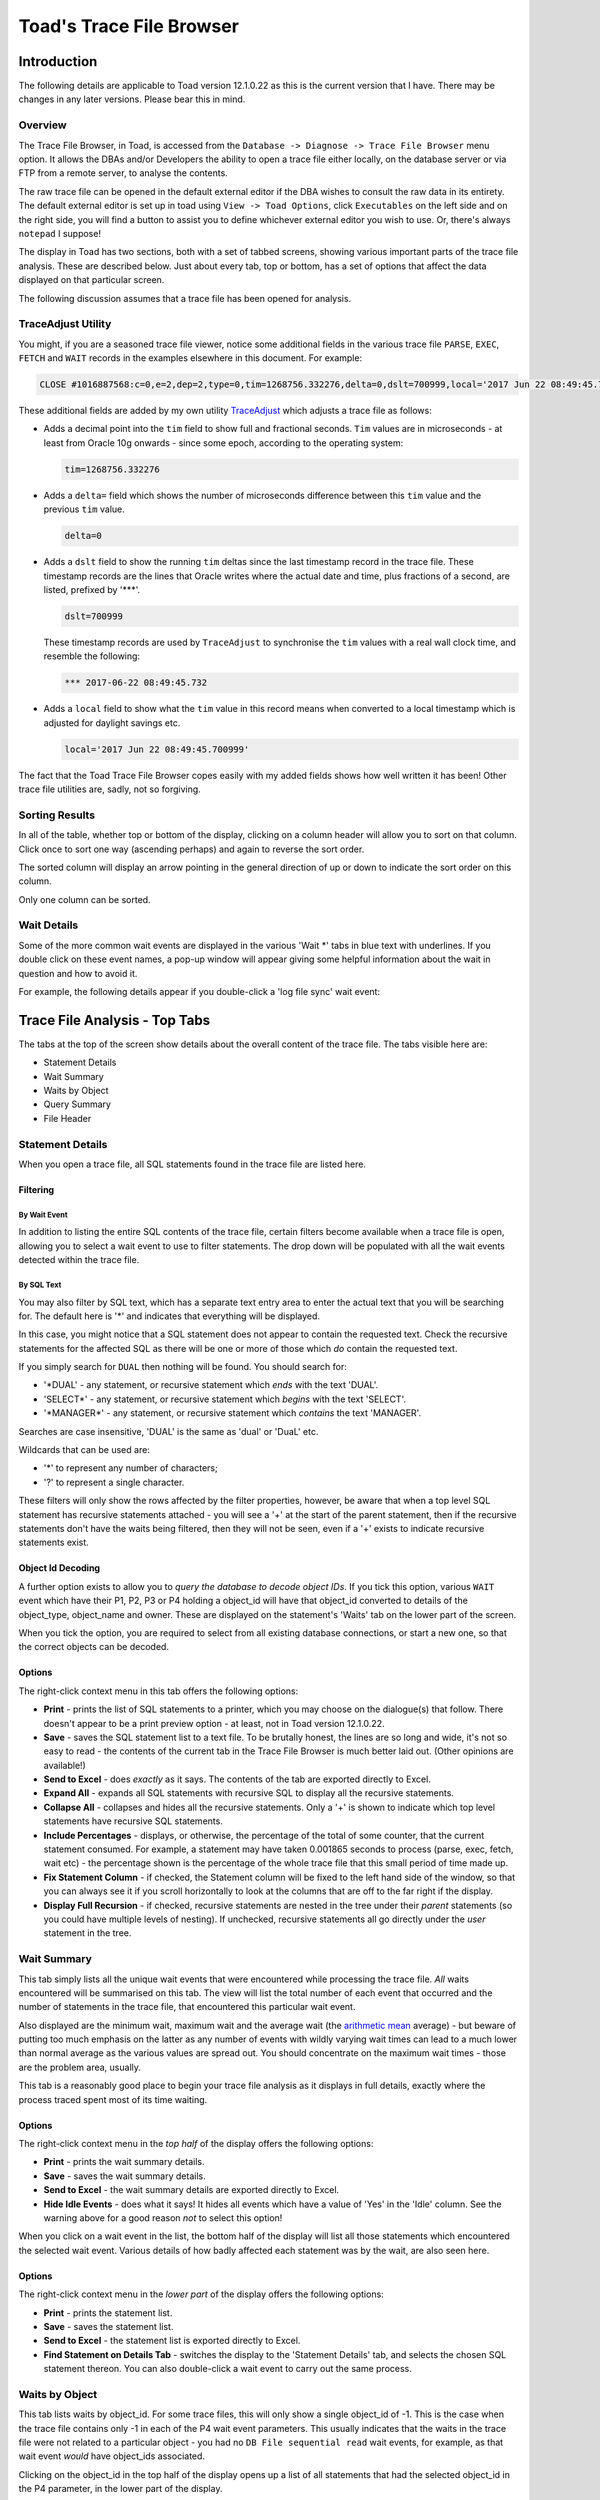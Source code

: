 =========================
Toad's Trace File Browser
=========================

************
Introduction
************

The following details are applicable to Toad version 12.1.0.22 as this is the current version that I have. There may be changes in any later versions. Please bear this in mind.

Overview
========

The Trace File Browser, in Toad, is accessed from the ``Database -> Diagnose -> Trace File Browser`` menu option. It allows the DBAs and/or Developers the ability to open a trace file either locally, on the database server or via FTP from a remote server, to analyse the contents.

The raw trace file can be opened in the default external editor if the DBA wishes to consult the raw data in its entirety. The default external editor is set up in toad using ``View -> Toad Options``, click ``Executables`` on the left side and on the right side, you will find a button to assist you to define whichever external editor you wish to use. Or, there's always ``notepad`` I suppose!

The display in Toad has two sections, both with a set of tabbed screens, showing various important parts of the trace file analysis. These are described below. Just about every tab, top or bottom, has a set of options that affect the data displayed on that particular screen.

The following discussion assumes that a trace file has been opened for analysis.

TraceAdjust Utility
===================

You might, if you are a seasoned trace file viewer, notice some additional fields in the various trace file ``PARSE``, ``EXEC``, ``FETCH`` and ``WAIT`` records in the examples elsewhere in this document. For example:

..  code-block:: none

    CLOSE #1016887568:c=0,e=2,dep=2,type=0,tim=1268756.332276,delta=0,dslt=700999,local='2017 Jun 22 08:49:45.700999'
    
These additional fields are added by my own utility `TraceAdjust <https://github.com/NormanDunbar/TraceAdjust>`_ which adjusts a trace file as follows:

-   Adds a decimal point into the ``tim`` field to show full and fractional seconds. ``Tim`` values are in microseconds - at least from Oracle 10g onwards - since some epoch, according to the operating system:

    ..  code-block:: none
    
        tim=1268756.332276
        
-   Adds a ``delta=`` field which shows the number of microseconds difference between this ``tim`` value and the previous ``tim`` value.

    ..  code-block:: none
    
        delta=0
        
-   Adds a ``dslt`` field to show the running ``tim`` deltas since the last timestamp record in the trace file. These timestamp records are the lines that Oracle writes where the actual date and time, plus fractions of a second, are listed, prefixed by '***'. 


    ..  code-block:: none
    
        dslt=700999

    These timestamp records are used by ``TraceAdjust`` to synchronise the ``tim`` values with a real wall clock time, and resemble the following:
    
    ..  code-block:: none
    
        *** 2017-06-22 08:49:45.732
        
-   Adds a ``local`` field to show what the ``tim`` value in this record means when converted to a local timestamp which is adjusted for daylight savings etc.

    ..  code-block:: none
    
        local='2017 Jun 22 08:49:45.700999'
        
The fact that the Toad Trace File Browser copes easily with my added fields shows how well written it has been! Other trace file utilities are, sadly, not so forgiving.

Sorting Results
===============

In all of the table, whether top or bottom of the display, clicking on a column header will allow you to sort on that column. Click once to sort one way (ascending perhaps) and again to reverse the sort order.

The sorted column will display an arrow pointing in the general direction of up or down to indicate the sort order on this column.

Only one column can be sorted.

Wait Details
============

Some of the more common wait events are displayed in the various 'Wait \*' tabs in blue text with underlines. If you double click on these event names, a pop-up window will appear giving some helpful information about the wait in question and how to avoid it.

For example, the following details appear if you double-click a 'log file sync' wait event:

..  image:: images/LogFileSync.png
    :alt: Hints and tips for log file sync (Commit) wait events.
    :align: center
  

******************************
Trace File Analysis - Top Tabs
******************************

The tabs at the top of the screen show details about the overall content of the trace file. The tabs visible here are:

-   Statement Details
-   Wait Summary
-   Waits by Object
-   Query Summary
-   File Header

Statement Details
=================
When you open a trace file, all SQL statements found in the trace file are listed here. 

Filtering
---------

By Wait Event
~~~~~~~~~~~~~

In addition to listing the entire SQL contents of the trace file, certain filters become available when a trace file is open, allowing you to select a wait event to use to filter statements. The drop down will be populated with all the wait events detected within the trace file.

By SQL Text
~~~~~~~~~~~

You may also filter by SQL text, which has a separate text entry area to enter the actual text that you will be searching for. The default here is '\*' and indicates that everything will be displayed.

In this case, you might notice that a SQL statement does not appear to contain the requested text. Check the recursive statements for the affected SQL as there will be one or more of those which *do* contain the requested text.

If you simply search for ``DUAL`` then nothing will be found. You should search for:

-   '\*DUAL' - any statement, or recursive statement which *ends* with the text 'DUAL'.
-   'SELECT\*' - any statement, or recursive statement which *begins* with the text 'SELECT'.
-   '\*MANAGER\*' - any statement, or recursive statement which *contains* the text 'MANAGER'.

Searches are case insensitive, 'DUAL' is the same as 'dual' or 'DuaL' etc.

Wildcards that can be used are:

-   '\*' to represent any number of characters;
-   '?' to represent a single character.


These filters will only show the rows affected by the filter properties, however, be aware that when a top level SQL statement has recursive statements attached - you will see a '+' at the start of the parent statement, then if the recursive statements don't have the waits being filtered, then they will not be seen, even if a '+' exists to indicate recursive statements exist.

Object Id Decoding
------------------

A further option exists to allow you to *query the database to decode object IDs*. If you tick this option, various ``WAIT`` event which have their P1, P2, P3 or P4 holding a object_id will have that object_id converted to details of the object_type, object_name and owner. These are displayed on the statement's 'Waits' tab on the lower part of the screen.

When you tick the option, you are required to select from all existing database connections, or start a new one, so that the correct objects can be decoded.

Options
-------

The right-click context menu in this tab offers the following options:

-   **Print** - prints the list of SQL statements to a printer, which you may choose on the dialogue(s) that follow. There doesn't appear to be a print preview option - at least, not in Toad version 12.1.0.22.
-   **Save** - saves the SQL statement list to a text file. To be brutally honest, the lines are so long and wide, it's not so easy to read - the contents of the current tab in the Trace File Browser is much better laid out. (Other opinions are available!)
-   **Send to Excel** - does *exactly* as it says. The contents of the tab are exported directly to Excel.
-   **Expand All** - expands all SQL statements with recursive SQL to display all the recursive statements.
-   **Collapse All** - collapses and hides all the recursive statements. Only a '+' is shown to indicate which top level statements have recursive SQL statements.
-   **Include Percentages** - displays, or otherwise, the percentage of the total of some counter, that the current statement consumed. For example, a statement may have taken 0.001865 seconds to process (parse, exec, fetch, wait etc) - the percentage shown is the percentage of the whole trace file that this small period of time made up. 
-   **Fix Statement Column** - if checked, the Statement column will be fixed to the left hand side of the window, so that you can always see it if you scroll horizontally to look at the columns that are off to the far right if the display.
-   **Display Full Recursion** - if checked, recursive statements are nested in the tree under their *parent* statements (so you could have multiple levels of nesting).   If unchecked, recursive statements all go directly under the *user* statement in the tree.  

Wait Summary
============

This tab simply lists all the unique wait events that were encountered while processing the trace file. *All* waits encountered will be summarised on this tab. The view will list the total number of each event that occurred and the number of statements in the trace file, that encountered this particular wait event.

Also displayed are the minimum wait, maximum wait and the average wait (the `arithmetic mean <https://en.wikipedia.org/wiki/Mean>`_ average) - but beware of putting too much emphasis on the latter as any number of events with wildly varying wait times can lead to a much lower than normal average as the various values are spread out. You should concentrate on the maximum wait times - those are the problem area, usually.

This tab is a reasonably good place to begin your trace file analysis as it displays in full details, exactly where the process traced spent most of its time waiting.

Options
-------

The right-click context menu in the *top half* of the display offers the following options:

-   **Print** - prints the wait summary details.
-   **Save** - saves the wait summary details.
-   **Send to Excel** - the wait summary details are exported directly to Excel.
-   **Hide Idle Events** - does what it says! It hides all events which have a value of 'Yes' in the 'Idle' column. See the warning above for a good reason *not* to select this option!


When you click on a wait event in the list, the bottom half of the display will list all those statements which encountered the selected wait event. Various details of how badly affected each statement was by the wait, are also seen here.

Options
-------

The right-click context menu in the *lower part* of the display offers the following options:

-   **Print** - prints the statement list.
-   **Save** - saves the statement list.
-   **Send to Excel** - the statement list is exported directly to Excel.
-   **Find Statement on Details Tab** - switches the display to the 'Statement Details' tab, and selects the chosen SQL statement thereon. You can also double-click a wait event to carry out the same process.

Waits by Object
===============

This tab lists waits by object_id. For some trace files, this will only show a single object_id of -1. This is the case when the trace file contains only -1 in each of the P4 wait event parameters. This usually indicates that the waits in the trace file were not related to a particular object - you had no ``DB File sequential read`` wait events, for example, as that wait event *would* have object_ids associated.

Clicking on the object_id in the top half of the display opens up a list of all statements that had the selected object_id in the P4 parameter, in the lower part of the display.

In the lower part, double-click a statement to open in in the 'Statement Details' tab. I suspect this is a missing menu option, as we can see an option to do exactly this in the 'Wait Summary' tab's context menu.

If you have selected a session to 'Query database to decode object IDs' on the 'Statement Details' tab, then the first column here will show the object details as opposed to an object_id.

    **Bug?**: Sorting by object_id, when decoding is not in effect, sorts by the *textual* representation of the object_ids, as opposed to by their *numeric* values. So, 4, 40, 400 etc would appear together.
    
    **Bug Fix**: Resolved in Toad Beta. Will be in the next Toad GA release. (Current date is 23 June 2017).
    

Options
-------

The right-click context menu in this tab, upper and lower halves, offers the following options:

-   **Print** - prints the contents.
-   **Save** - saves the contents.
-   **Send to Excel** - the contents are exported directly to Excel.

Query Summary
=============

The 'Query Summary' tab is possibly incorrectly named. Perhaps it should be 'Trace File Summary' as that is actually what it shows!

There are three main parts to this tab.

-   Trace File Summary
-   Summary Graph
-   Statements List

Trace File Summary
------------------

There is a wealth of detail in this part of the tab. It displays such items as:

-   Total number of statements in the trace file;
-   How many were user level (non-recursive) statements;
-   Hard parse count (try to keep this as low as possible!)
-   ``COMMIT`` and ``ROLLBACK`` counts;
-   First and last timestamps in the file. See below though.
-   Etc.

    **Bug?** I have noticed a few trace files do not get their last timestamp listed, even though it does exist in the file. Toad simply states *<no timestamps in file>* for these traces. Hmm.
    
    **Bug Fix**: Fixed in Toad version 12.11.

This section of the display has a lot of helpful and useful information. 

Options
~~~~~~~

This section of the display does not have a right-click context menu.

Summary Graph
-------------

Pretty pictures! 

Beneath the graph, there is a drop down list of options that control which of the pretty pictures you will see. The left axis shows the number of queries while the bottom axis shows the time/count ranges for each of the options available.

Above each bar of the graph is a small box showing the total number of statements included in this bar's value. This is hugely useful as the 3D effect of the bars and `axes <http://mathworld.wolfram.com/Axis.html>`_ (plural of axis!) can be difficult to work out the exact value.

The graph options, in the drop down, are:

-   **Exec Time** - each bar of the graph shows the number of statements which took certain times to carry out the ``EXEC`` phase of processing the entire statement. You can easily find the most affected statements on this graph and investigate further, if necessary.
-   **Fetch Time** - each bar of the graph shows the number of statements which took certain times to carry out the ``FETCH`` phase of processing the entire statement. You can easily find the most affected statements on this graph and investigate further, if necessary.
-   **Parse Time** - each bar of the graph shows the number of statements which took certain times to carry out the ``PARSE`` phase of processing the entire statement. You can easily find the most affected statements on this graph and investigate further, if necessary.
-   **Wait Time** - each bar of the graph shows the number of statements which took certain times to carry out the ``WAIT`` phase of processing the entire statement. You can easily find the most affected statements on this graph and investigate further, if necessary.
-   **Exec Time + Parse Time + Fetch Time + Wait Time** - The sum of all three above. This graph gives you the total *response time* for the various statements, and response times are really what we as DBAs should be concentrating on, as it is the response time that the users see and suffer from!
-   **Consistent Reads** - each bar of the graph displays the total number of statements which carried out a range of consistent reads in order to process the statement. (See below!)
-   **Current Reads** - each bar of the graph displays the total number of statements which carried out a range of current reads in order to process the statement. (See below!)
-   **Physical Reads** - each bar of the graph displays the total number of statements which carried out a range of physical reads in order to process the statement. (See below!)
-   **Execution Count** - each bar of the graph shows the number of statements which were executed a number of time according to the counts specified on the lower axis of the graph.

    Sadly, I suspect *most* trace files in many companies, will shows that everything was executed once only. Sigh!

In case you are wondering about the three 'Reads' options above, here you are:

Consistent Reads
    A normal reading of a block from the buffer cache. A check will be made if the data needs reconstructing from rollback information to give you a consistent view as of the time that the query started. If so, as many rollback blocks as necessary will be applied - to a clone of the actual data block - to revert the data to the desired point in time.
Current Reads
    Oracle internally (Mostly? Always?) getting data blocks where it does not have to check for the need to reconstruct the data from rollback information. Reading segment header blocks, for example, would be a current read.
Physical Reads
    Where Oracle has to get a block from the I/O subsystem and put it in the cache. This could also be considered a current read I suppose, when it's passed unchanged to the application?

    **Credits**: The above is an amalgamation of various official and unofficial sources on the Web, in Oracle Docs, Ask Tom etc. I have the same problems it appears, trying to remember what these things are! See `Martin Widlake's Blog <https://mwidlake.wordpress.com/2009/06/02/what-are-consistent-gets/>`_ for more info. He did *all* the hard work.

Options
~~~~~~~

You may right-click on the graph and choose to:

-   **Copy to Clipboard** - copies the image of the graph being displayed to the clipboard.
-   **Save** - allows you to save the graph as an image file. Only the Windows 'bmp' format is supported.
-   **Print** - prints the image.
-   **Display User and Recursive Statements Separately** - splits the graph to show separately, the user and recursive statements for each time/count range. 

    **Bug?** This latter option shows a possible bug. When the separate images are being graphed, some of the bars in the graph do not display a (full) list of statements until the images are combined again. I've seen 4 statements show as a completely empty list, and 7 statements show as a single statement in the list. When combined, all statements display correctly.
    
    **Bug Fix**: Fixed in Toad version 12.11.

Statements List
---------------

This section of the display shows details of all the statements which correspond to the clicked bar of the 'Summary Graph' above.

Options
~~~~~~~

The right-click context menu in this section offers the following options:

-   **Print** - prints the statement list.
-   **Save** - saves the statement list.
-   **Send to Excel** - the statement list are exported directly to Excel.
-   **Include Percentages** - shows or hides the percentage of the total trace file for certain of the values displayed here. It's a toggle and remains on or off until changed. 

    It does clear the entire lower section and you have to click on the correct bar again to get the change to display!
    
    It also displays percentages in the lower axis titles for the 'Summary Graphs' section of the display.

Double-click a statement in the list to open it in the 'Statement Details' tab. Another missing menu entry? Perhaps!

File Header
===========

The file header is simply the contents of the first few lines of the trace file being analysed. Everything from the file, down to the first "separator line" is listed. Don't be surprised if you find a rogue ``CLOSE`` statement, for example, listed here. If it is above the first line with a number of consecutive '=' signs, it's considered part of the trace file header.

For example:

..  code-block:: none

    Trace file C:\ORACLEDATABASE\diag\rdbms\prduat\prduat\trace\prduat_ora_5864_JOE.trc
    Oracle Database 11g Enterprise Edition Release 11.2.0.4.0 - 64bit Production
    Windows NT Version V6.2  
    CPU                 : 4 - type 8664, 4 Physical Cores
    Process Affinity    : 0x0x0000000000000000
    Memory (Avail/Total): Ph:6369M/28671M, Ph+PgF:16521M/55295M 
    Instance name: prduat
    Redo thread mounted by this instance: 1
    Oracle process number: 89
    Windows thread id: 5864, image: ORACLE.EXE (SHAD)


    *** 2017-06-22 08:49:45.701
    *** TraceAdjust v0.10: Base Timestamp Adjusted to 'Thu Jun 22 08:49:45 2017'
    *** SESSION ID:(403.1891) 2017-06-22 08:49:45.701
    *** CLIENT ID:() 2017-06-22 08:49:45.701
    *** SERVICE NAME:(PRDUAT) 2017-06-22 08:49:45.701
    *** MODULE NAME:(w3wp.exe) 2017-06-22 08:49:45.701
    *** ACTION NAME:() 2017-06-22 08:49:45.701
     
    CLOSE #1016887568:c=0,e=2,dep=2,type=0,tim=1268756.332276,delta=0,dslt=700999,local='2017 Jun 22 08:49:45.700999'


Options
-------

The right-click context menu in this section has the usual text editor options which allow you to ``select``, ``cut``, ``copy`` etc, from the text displayed in the file header tab. There's nothing much here that will not be familiar already.


*********************************
Trace File Analysis - Bottom Tabs
*********************************

The tabs at the bottom of the display will only be visible when the 'Statement Details' tab is the active tab in the upper part of the display.

The tabs at the bottom of the screen, generally, show details about something that is selected or highlighted in the top set of tabs. Indeed, the lower section of the display is labelled *Details of Selected Statement*.

The tabs displayed in the lower part of the screen are:

-   SQL Statement
-   Explain Plan
-   Parses
-   Executions
-   Fetches
-   Waits
-   Wait Summary
-   Transaction Waits
-   Deadlock
-   Raw data

SQL Statement
=============

When a statement is selected in the upper part of the display, it will have it's details show here, in the lower part.

On the 'SQL Statement' tab, the display is split in two:

-   the Bind Details section is on the left;
-   The Statement Text is on the right.

Bind Details
------------

If the highlighted statement has any bind variables, they are displayed here, with the values used by this execution of the statement. This are will be blank if the statement has no binds.

    **Bug?**: Sometimes the display shows 'NULL' for some (NUMBER?) bind variables and at other times, correctly shows the values. This is a problem in 12.1.0.22 and may be fixed in later versions.
    
    **Bug Fix**: Fixed in Toad version 12.11. Just my luck to be behind the times and stuck on 12.1!

Statement Text
--------------

The full text of the statement is displayed in this section. 

Options
-------

The right-click context menu in the binds section tab offers the following options:

-   **Print** - prints the bind details.
-   **Save** - saves the bind details.
-   **Send to Excel** - the bind details are exported directly to Excel.

The right-click context menu in the binds section tab offers the following options:

-   **Format** - this is a 'sticky' option. You toggle it on or off as desired, and it remains set accordingly, for all subsequent statement views. The SQL text displayed is formatted according to the formatting rules that you have set up (or left as default) in the main Toad editor. (Right-click and select ``Formatting Tools -> Formatter Options``.)

Explain Plan
============
This tab displays the explain plan for the highlighted SQL statement. The difference between what is displayed here, and what might have been displayed for an ``EXPLAIN PLAN FOR...`` for the highlighted statement is simple. This is what *actually* took place. Cardinalities are exact, for example, and not estimated from the optimiser statistics, histograms etc.

Options
-------

The right-click context menu in this tab offers the following options:

-   **Print** - prints the explain plan.
-   **Save** - paves the explain plan.
-   **Send to Excel** - the explain plan is exported directly to Excel.
-   **Expand All** - expands all plan steps to display all the recursive steps.
-   **Collapse All** - collapses and hides all the recursive steps. Only a '+' is shown to indicate which top level steps have recursive steps.

Parses
======

This tab shows you the parse details for the highlighted statement. You are able to see whether this was a hard or soft parse, for example, and the times taken in terms of CPU and elapsed time to parse the SQL. You should be trying to avoid parsing as much as possible - statements should ideally be parsed once, but executed many times.

Parses are like `Highlanders <https://en.wikipedia.org/wiki/Highlander_(film)>`_, *there can be only one* - at any one time.

Options
-------

The right-click context menu in this tab offers the following options:

-   **Print** - prints the parse details.
-   **Save** - saves the parse details.
-   **Send to Excel** - does *exactly* as it says. The parse details are exported directly to Excel.

Executions
==========

This tab shows you the execution details for the highlighted statement. You can see exactly how long the statement took to execute and how many blocks it read to process the displayed number of rows.

Where a statement has recursive SQL, then those totals are included in the totals for the parent SQL statement.

Options
-------

The right-click context menu in this tab offers the following options:

-   **Print** - prints the execution details.
-   **Save** - saves the execution details.
-   **Send to Excel** - the execution details are exported directly to Excel.

Fetches
=======

This tab allows you to view all the individual ``FETCH`` calls for the highlighted SQL statement. You can see how long, in terms of Wall Clock time, each fetch took and how many blocks and rows were processed in each fetch.

Options
-------

The right-click context menu in this tab offers the following options:

-   **Print** - prints the fetch details.
-   **Save** - saves the fetch details.
-   **Send to Excel** - the fetch details are exported directly to Excel.

Waits
=====

This tab allows you to view all the individual ``WAIT`` calls for the highlighted SQL statement. Each wait listed may be from the ``PARSE``, ``EXEC`` or ``FETCH`` phases of executing the statement.

Each listed wait will display whether or not Oracle considers the wait to be an 'idle' one or not. Beware, do not be misled, ``SQL*Net message from client`` is listed as idle, but need not be - this can be the application 'thinking' time when the database sends back some data, which is a performance problem if it takes too long, and *is not* an idle wait.

You will also see the P1, P2, P3 and P4 parameters which you can look up in the *Oracle Reference* manual to see what each one represents for the different wait events. The P4 parameter will sometimes display an object_id, and in those cases checking the option to ``Query database to decode object IDs`` will convert the number displayed into an object type, owner and object_name - once you select or start an appropriate connection to the desired database.


Options
-------

The right-click context menu in this tab offers the following options:

-   **Print** - prints the wait details.
-   **Save** - saves the wait details.
-   **Send to Excel** - the wait details are exported directly to Excel.
-   **Hide Idle Events** - hides all events which have a value of 'Yes' in the 'Idle' column. See the warning above for a good reason *not* to select this option!


Wait Summary
============

This tab simply lists all the unique wait events that were encountered while processing the SQL statement highlighted in the upper part of the display. *All* waits encountered by the statement will be summarised on this tab. The view will list the total number of each event that occurred for this particular statement.

Also displayed are the minimum wait, maximum wait and the average wait (the `arithmetic mean <https://en.wikipedia.org/wiki/Mean>`_ average) - but beware of putting too much emphasis on the latter as any number of events with wildly varying wait times can lead to a much lower than normal average as the various values are spread out. You should concentrate on the maximum wait times - those are the problem area, usually.

Options
-------

The right-click context menu in this tab offers the following options:

-   **Print** - prints the wait summary details.
-   **Save** - saves the wait summary details.
-   **Send to Excel** - the wait summary details are exported directly to Excel.
-   **Hide Idle Events** - hides all events which have a value of 'Yes' in the 'Idle' column. See the warning above for a good reason *not* to select this option!


Transaction Waits
=================

This tab allows you to see if any transaction endings (``COMMIT`` or ``ROLLBACK``) had any waits events following that particular transaction but before the following one. Your trace file may show something similar to the following:

..  code-block:: none

    XCTEND rlbk=1, rd_only=1, tim=32135479409461
    WAIT #0: nam='SQL*Net message to client' ela= 2 driver id=1413697536 #bytes=1 p3=0 obj#=-40016363 tim=32135479409533
    WAIT #0: nam='SQL*Net message from client' ela= 575 driver id=1413697536 #bytes=1 p3=0 obj#=-40016363 tim=32135479410150

Technically, these waits occur *after* the ``COMMIT`` or ``ROLLBACK`` has completed - that's why the ``XCTEND`` line appears *before* the waits, but the way that the Trace File Browser has been written tags them onto the end of the previous statement. They are, technically, waits *between* the just finished statements and the next one, so they could have gone either way.

The cursor id of zero in the waits above indicates something out of the ordinary, as cursor IDs in a trace file are now, from 10g (I think) onward, the actual address in memory for the cursor, and not just some monotonically increasing numeric value - as was the case in previous versions.

If the waits are for a cursor id that is not zero, then they will be accumulated into the correct statement's statistics and will not appear in this particular tab.

Options
-------

The right-click context menu in this tab offers the following options:

-   **Print** - prints the wait details.
-   **Save** - saves the wait details.
-   **Send to Excel** - the wait details are exported directly to Excel.
-   **Hide Idle Events** - hides all wait events which have a value of 'Yes' in the 'Idle' column. See the warning above for a good reason *not* to select this option!


Deadlock
========

There are some details on `ToadWorld <http://www.toadworld.com/products/toad-for-oracle/b/weblog/archive/2013/08/14/toad-12-1-offers-automatic-trace-file-deadlock-detection>`_ on this tab, including a test trace file that you can download and analyse.

When a deadlock (ORA-00060) is detected by Oracle, it dumps a trace of the details to a separate deadlock trace file, or if the session is being traced, to the trace file, then kills off one of the deadlocked transactions.

This tab allows you to see the *entire* deadlock trace from the main trace file. There's a lot of information here. In addition, you will notice that the 'Statement details' tab shows the affected SQL statement highlighted in red, very very red! That's the statement that got binned by Oracle and rolled back.

What is a deadlock? Well, if one session has updated a row with sequence 4 and is attempting to update a row with sequence 8 while another session has already updated the row with sequence 8, but not committed, and is also attempting to update the row worth sequence 4, we have a deadlock. The transactions need not be in the same table, but both sessions (or more, if there's a circular deadlock) are holding something that someone else needs, and is waiting on something that someone else has locked.

For example:

-   Session 1: Delete from table_a where id = 4;
-   Session 2: Update table_b set something = 'A value' where id = 6;
-   Session 1: Update table_b set something_else = 666 where id = 6;
-   Session 2: Update table_a set another_column = 616 where id = 4;

At this point Oracle will detect a deadlock, and one unlucky statement (not the entire transaction, just the statement) will get killed. It is up to the application to handle this and rollback before continuing as appropriate.



There are other kinds of deadlocks, for example, ITL Deadlocks where there is no space to create a new entry in the ITL (Interested Transaction List) in the block header, and no free space (big enough) in the free space of the block to create one either.


Options
-------

The right-click context menu in this section has all the usual text editor options allowing you to ``select``, ``cut``, ``copy`` etc, from the text displayed in the tab's content. 

There's nothing much in the options here that will not be familiar already.

Raw Data
========

All data, from the trace file, for the SQL statement highlighted, will be displayed in this tab, in pretty much it's raw state as you would see it when browsing the raw trace file. The following sections will be seen:

Header
------

This is basically the ``PARSING IN CURSOR`` line taken straight from the trace file. As mentioned above, Toad's Trace File Browser is quite happy to display all the details from my own *TraceAdjust* output files. (See above.)

..  code-block:: none

    PARSING IN CURSOR #1016812856 len=65 dep=0 uid=272 oct=3 lid=272 tim=1268756.404777,delta=1037,dslt=786881,local='2017 Jun 22 08:49:45.786881'

SQL Statement
-------------

The unformatted SQL Statement is displayed. It appears here exactly as it appears in the trace file.

Parse Info
----------

This displays the ``PARSE`` line from the trace file.

..  code-block:: none

    PARSE #1016812856:c=15625,e=12086,p=0,cr=188,cu=0,mis=1,r=0,dep=0,og=1,plh=819305395, tim=1268756.404776,delta=-1,dslt=786880,local='2017 Jun 22 08:49:45.786880'

Exec Info
---------

This displays the ``EXEC`` line from the trace file.

..  code-block:: none

    EXEC #1016812856:c=0,e=31,p=0,cr=0,cu=0,mis=0,r=0,dep=0,og=1,plh=819305395, tim=1268756.404888,delta=112,dslt=786992,local='2017 Jun 22 08:49:45.786992'

Fetch and Wait Info
-------------------

This displays *all* the ``WAIT`` and ``FETCH`` lines from the trace file, for this statement.

..  code-block:: none

    ...
    WAIT #1016812856: nam='SQL*Net message from client' ela= 1902 driver id=1413697536 #bytes=1 p3=0 obj#=-1 tim=1268756.516385,delta=1926,dslt=898489,local='2017 Jun 22 08:49:45.898489'
    WAIT #1016812856: nam='SQL*Net message to client' ela= 1 driver id=1413697536 #bytes=1 p3=0 obj#=-1 tim=1268756.516447,delta=62,dslt=898551,local='2017 Jun 22 08:49:45.898551'
    FETCH #1016812856:c=0,e=65,p=0,cr=0,cu=0,mis=0,r=18,dep=0,og=1,plh=819305395, tim=1268756.516503,delta=56,dslt=898607,local='2017 Jun 22 08:49:45.898607'
    WAIT #1016812856: nam='SQL*Net message from client' ela= 1611 driver id=1413697536 #bytes=1 p3=0 obj#=-1 tim=1268756.518200,delta=1697,dslt=900304,local='2017 Jun 22 08:49:45.900304'
    ...

Stats
-----

This displays *all* the ``STAT`` lines from the trace file, for this statement.

..  code-block:: none

    STAT #1016812856 id=1 cnt=3266 pid=0 pos=1 obj=0 op='SORT ORDER BY (cr=52 pr=0 pw=0 time=7999 us cost=14 size=307004 card=3266)'
    STAT #1016812856 id=2 cnt=3266 pid=1 pos=1 obj=88773 op='TABLE ACCESS FULL FUND_USAGE (cr=52 pr=0 pw=0 time=1798 us cost=13 size=307004 card=3266)'

It is from these lines that the 'Explain Plan' tab is able to build the *exact* plan used by Oracle to access the data for the statement.
    
Options
-------

The right-click context menu in this tab offers the following options:

-   **Print** - prints the wait details.
-   **Save** - saves the wait details.
-   **Send to Excel** - the wait details are exported directly to Excel.
-   **Expand All** - expand all the various sections above in the display.
-   **Collapse All** - collapse all the sections in the display.
   
***********************
A Simple Worked Example
***********************

Introduction
============

Have you ever wondered what Oracle has to do when you do something relatively simple, like dropping a table? How exactly does Oracle go about cleaning up all the triggers, indexes, constraints, dependencies etc that may exist on that table? Read on.

This analysis is purely for interest sake, I'm not interested in solving a performance problems here. That comes later. (See below.)

The trace file is ``Droptable.trc``.

Creating the Objects
--------------------

As the SYS user, I set up a user, **norman** with the following code:

..  code-block:: sql

    create user norman identified by norman;

    grant create session to norman;

    grant create table to norman;

    grant create sequence to norman;

    grant create trigger to norman;

    grant create view to norman;

    grant execute on sys.dbms_monitor to norman;

    grant alter session to norman;

    alter user norman default tablespace users quota unlimited on users;

I then logged in as the norman user, and ran the following commands:

..  code-block:: sql

    create table norman( a number, b date, c varchar2(10));

    alter table norman add constraint norman_pk primary key(a);

    create sequence norman_pk_seq maxvalue 999999999 order nocycle;

    create or replace trigger norman.norman_pk_trg
    before insert
    on norman.norman
    for each row
    begin
        if (:new.a is null) then
            select norman_pk_seq.nextval into :new.a from dual;
        end if;

    end norman_pk_trg;
    / 
       
    create or replace force view norman_view
    (
       some_date,
       some_text
    )
    as
         select b as some_date, c as some_text
           from norman
       order by b desc;

    comment on table norman.norman_view is 
    'this is a comment for a view. The view is norman_view.';

    comment on column norman.norman_view.some_date is 
    'just a date of some kind.';

    comment on column norman.norman_view.some_text is 'a little text.';   

Dropping the Table
------------------

I didn't bother adding any data to the table, I simply started a trace, and dropped the table, as follows:

..  code-block:: sql

    alter session set tracefile_identifier='DROP_TABLE';
    
    begin
        dbms_monitor.session_trace_enable (
          waits => TRUE,
          binds => TRUE);
    end;
    /

    drop table norman.norman cascade constraints purge;  

    begin
        dbms_monitor.session_trace_disable;
    end;
    /    

Trace Analysis
==============

So what happened? Tracing a session is a great way to find out *exactly* what Oracle did. You can also see *exactly* where the response time encountered by the users, was spent.

Load the Trace File
-------------------

Open the trace file browser and load the trace file. Normally, Toad will display the first tab on the upper part of the display, the *Statement Details* tab. Mine looks like this:

..  image:: images/StatementDetails.png
    :alt: Image of the Statement Details tab.
    :align: center

Normally, when trying to determine what is causing a long response time, we would have a look at the *Wait Summary* and/or *Waits by Object* tabs to see what was causing the hold up, but in this case we are more interested in what Oracle did. However, feel free to check the tabs for your own interest.

Looking at the *Rec Stmts* column, we see that the ``drop table`` statement carried out 146 recursive statements, just to drop a single table. Actually, it did a lot more than that as you will see if you turn on the right-click option, *Display Full Recursion* - mine jumps to 687 statements now! Best we turn it off again!

Decode Object IDs
-----------------

Make sure that the tick box for *Query database to decode object IDs* is ticked, select the appropriate database connection when prompted, or create a new one. (You *might* need to be SYS here though...) - this helps when looking at the various objects involved in waits and such like.
    
As we are interested in the ``drop table`` statement, select it in the upper part of the display, and on the lower part, click onto the *Waits* tab. The figures displayed are for the ``drop table`` statement *plus all the times etc for the recursive statements involved in dropping the table*. Mine looks like this:

..  image:: images/DropTableWaits.png
    :alt: Image of the Drop Table waits summary.
    :align: center

Performance here was not too bad, considering all that Oracle did - only waited for 0.016722 seconds to do the log file sync (commit), then an additional 2 microseconds (2 millionths of a second) to tell me that it was done! 

    **Note**: The object IDs here are all -1. This simply means that there are no specific objects involved in these waits.

You may be aware that when you run any DDL statement, create, drop, alter etc, then Oracle will execute a ``COMMIT`` which will commit all your current uncommitted transactions - this is why you never ever mix DDL and DML in the same script - once you've done the DDL, any DML is ``COMMIT``ed and cannot be rolled back.

Filter Out the Dross
--------------------

Back in the upper section, on the *Statement Details* tab again, it's looking a bit too cluttered for my liking. I'm only really interested in what Oracle ended up ``DELETE``ing to do the actual ``drop table``, so, lets filter everything and keep only those statements with the word 'DELETE' somewhere in the text.

Enter the text ``*DELETE*`` (letter case is not significant here) into the ``filter by query text`` edit box and press enter. The *Statement Details* tab filters the SQL Statements present in the trace file, to only show those which have the word 'DELETE' somewhere in the statement text. For PL/SQL statements, this can be in a comment.

Note that the listed SQL Statements will include:

-   All statements with 'DELETE' anywhere in the text, be this in a comment, the code or elsewhere;
-   All statements with 'DELETEIONS' in the text - because although 'DELETEIONS' is a spelling mistake, it *does* contain the word 'DELETE'! ;-)
-   Any statement with 'DELETES', 'DELETED' etc present in the text.
-   Letter case is not significant.

We are now left with the ``drop table`` statement (the parent) and all the recursive statements containing the text ``DELETE`` in upper, lower or mixed case.

..  image:: images/DeleteFilteredSQL.png
    :alt: Image of the filteres SQL statements.
    :align: center
    
And now I'm free to have a look around at all the data that Oracle dropped for me, just to run a single ``drop table`` statement.

*******************************    
Sorting Out a Performance Issue
*******************************    

Introduction
============

I have a query, which I borrowed, stole or wrote by myself\ [1]_\ , to interrogate the free space in a database for both normal data tablespaces and also to work out what available space there is in the TEMP tablespace(s) too. On some databases it seems to run for about 30 seconds, while on others it runs pretty much instantly. Why the difference?

The trace file is ``FreeSpace.trc``.

The Problem Query
=================

This is the query that's giving me problems, I've wrapped in in an ``alter session`` and a couple of calls to ``dbms_monitor`` to get a trace file created.:

..  code-block:: sql

    alter session set tracefile_identifier = 'FREESPACE';

    begin
        dbms_monitor.session_trace_enable(waits => true, binds => true);
    end;
    /
        
    -- Work out tablespace sizes, usages and free space.
    -- Works on 9i and above.
    -- 
    -- Tablespaces at the top of the list need attention most.
    -- Anything over 80% is a warning, 90% is getting critical.
    --
    -- Norman Dunbar.
    with
    space_size as (
        select  tablespace_name,
                count(*) as files, 
                sum(bytes) as bytes,
                sum(
                    case autoextensible
                    when 'YES' then maxbytes
                    else bytes 
                    end
                ) as maxbytes
        from    dba_data_files
        group   by tablespace_name
    ),
    --
    free_space as (
        select  tablespace_name, sum(bytes) as bytes
        from    dba_free_space
        group   by tablespace_name
    )
    --
    select  s.tablespace_name, 
            s.files as data_files,
            round(s.bytes/1024/1024, 2) as size_mb,
            round(nvl(f.bytes, 0) /1024/1024, 2) as free_mb,
            round((nvl(f.bytes, 0) * 100 / s.bytes), 2) as free_pct,
            round((s.bytes - nvl(f.bytes, 0))/1024/1024, 2) as used_mb,
            round((100 - (nvl(f.bytes, 0) * 100 / s.bytes)), 2) as used_pct,        
            round(s.maxbytes/1024/1024, 2) as max_mb,
            round((nvl(s.bytes, 0) * 100 / s.maxbytes), 2) as size_pct_max,
            round((nvl(f.bytes, 0) * 100 / s.maxbytes), 2) as free_pct_max,
            round((s.bytes - nvl(f.bytes, 0)) * 100 / s.maxbytes, 2) as used_pct_max        
    from    space_size s
    left join free_space f
    on      (f.tablespace_name = s.tablespace_name)
    --
    union all
    --
    -- Get actual TEMP usage as opposed to DBA_FREE_SPACE figures.
    select  h.tablespace_name,
            count(*) data_files,
            --
            round(sum(h.bytes_free + h.bytes_used) / 1048576, 2) as size_mb,
            --
            round(sum((h.bytes_free + h.bytes_used) - nvl(p.bytes_used, 0)) / 
            1048576, 2) as free_mb,
            --
            round((sum((h.bytes_free + h.bytes_used) - nvl(p.bytes_used, 0)) / 
            sum(h.bytes_used + h.bytes_free)) * 100, 2) as  Free_pct,
            --
            round(sum(nvl(p.bytes_used, 0))/ 1048576, 2) as used_mb,
            100 - round((sum((h.bytes_free + h.bytes_used) - 
            nvl(p.bytes_used, 0)) / 
            sum(h.bytes_used + h.bytes_free)) * 100, 2) as  used_pct,
            --
            round(sum(decode(f.autoextensible, 
                             'YES', f.maxbytes, 
                             'NO', f.bytes) / 
            1048576), 2) as max_mb,
            --
            round(sum(h.bytes_free + h.bytes_used) * 100 / 
            sum(decode(f.autoextensible, 
                       'YES', f.maxbytes, 
                       'NO', f.bytes)), 2) as  size_pct_max,
            --
            round(sum((h.bytes_free + h.bytes_used) - 
            nvl(p.bytes_used, 0)) * 100 / 
            sum(decode(f.autoextensible, 
                       'YES', f.maxbytes, 
                       'NO', f.bytes)), 2) as  free_pct_max,
            --
            round(sum(nvl(p.bytes_used, 0)) * 100 / 
            sum(decode(f.autoextensible, 
                       'YES', f.maxbytes, 
                       'NO', f.bytes)), 2) as  used_pct_max
            --
    from    sys.v_$TEMP_SPACE_HEADER h,
            sys.v_$Temp_extent_pool p,
            dba_temp_files f 
    where   p.file_id(+) = h.file_id
    and     p.tablespace_name(+) = h.tablespace_name
    and     f.file_id = h.file_id
    and     f.tablespace_name = h.tablespace_name
    group   by h.tablespace_name
    --
    order   by used_pct_max desc;

    begin
        dbms_monitor.session_trace_disable;
    end;


Trace Analysis
==============

Load the Trace File
-------------------    
    
Once the trace file had been opened in the trace file browser and Toad had displayed the *Statement Details* tab, I clicked on the *Wait Summary* tab to see the following:


..  image:: images/WaitSummary.png
    :alt: Image of the Wait Summary tab.
    :align: center

It looks obvious that we have problems reading blocks from disc, and possibly also getting a response back from the application, Toad in this case. (What else?). The biggest wait is ``db file sequential read``  So we need to concentrate on that first.

You will notice from the image above that the event name is underlined and is blue. We can double click it to get the following:

..  image:: images/DbFileSequentialRead.png
    :alt: Hints and tips for db file sequential read wait events.
    :align: center
  
That's helpful, it looks like we are pulling back data blocks one at a time for some reason. Or are we? 

Query Summary
-------------

Switch to the *Query Summary* tab. Using the drop down, lets see where Oracle spent the longest times. Choose, if it's not already chosen, *Exec Time + Parse Time + Fetch Time + Wait Time* or, as I know it, *Response Time*.

..  image:: images/ResponseTime.png
    :alt: Image showing a serious response time problem.
    :align: center
  
I see three potential problems, however, as it turns out, the first two are calls to ``dbms_output.get_lines`` so I'm not bothered by those. That leaves a single statement that took over 30 seconds to respond the one on the far right.

Click the bar in the graph for the far right statement, and the culprit will appear beneath the graph. It's my ``with ...`` statement, as I suspected. Double-click the statemnt beneath the grapgh and Toad will open the *Statement Details* tab again, and select the offending statement in the list at the top of the display.

Explain Plan
------------

Look at the explain plan. You may find it wise to close everything down - ``right-click -> Collapse All``. You should now see a single row. The *Time* column shows 28,665,421 micro seconds. 28.67 seconds in real money. That's about right for what I saw when I executed it.

-   Click the '+' at the start of the line to open up again, one row appears - ``UNION-ALL``. A similar time for this, so...
-   Click the '+' at the start of the line, two rows appears - ``HASH JOIN OUTER`` and ``HASH GROUP BY``. The time for the latter is only 83,010 uSeconds, so no problems here. The time for the former is 28,582,079 uSeconds, so we need to dive in there.
-   Click the '+' at the start of the line for ``HASH JOIN OUTER`` to open it. Two ``VIEW`` rows appear. One has a 28,162,436 uSecond response time. 
-   Click the '+' at the start of the line for the ``VIEW`` with the extreme time. One row appears - ``HASH GROUP BY``.
-   Click that one too, to open it. That gives us ``VIEW  DBA_FREE_SPACE ``. Strangely, it has a time of 55,338,658. (55.3 seconds! Something wrong there methinks!)
-   Keep on clicking on the section with the biggest times until, finally we reach the culprit: ``FIXED TABLE FULL X$KTFBUE `` with a 25,603,666 response time.

You can open the rest up if you wish, but nothing comes close to the response time of that full scan.


..  image:: images/ExplainPlan.png
    :alt: Image showing the culprit.
    :align: center

Now, I know that we have regularly gathered stats on fixed objects and dictionary objects, so there's *obviously* something wrong? And being a X$ table, there's not much I can do - unless ...

    *Insert delay here while I check Oracle Support...*

Bugs!
-----

It seems we have a bug in 11.2.0.4. `Bug 19125876 <https://support.oracle.com/epmos/faces/BugDisplay?_afrLoop=109163696075238&id=19125876&_afrWindowMode=0&_adf.ctrl-state=9eq93xdtt_165>`_ affects 11.20.4 on AIX on Power Systems, but this is Windows. The bug was logged on 30th June 2014, last updated on 26th June 2017, *and is not yet fixed!*

Oracle say that:

..  code-block:: none

    PROBLEM:
    --------
    After applied the 11.2.0.4 patch set, the query from DBA_FREE_SPACE is slow.
    Same query worked fast in 11.2.0.3.
     
    DIAGNOSTIC ANALYSIS:
    --------------------
    Reproduces on few customer databases where 11.2.0.4 patch set was applied.
     
    The problem is FTS on X$KTFBUE:
     
    7586544    7586544    7586544        FIXED TABLE FULL X$KTFBUE
     
    Gather stats does not help.
    EXEC DBMS_STATS.gather_table_stats('SYS', 'X$KTFBUE');
     
    OPTIMIZER_FEATURES_ENABLE='11.2.0.3' does not help.
     
    Empty RECYCLEBIN$ does not help.
     
    The /*+ RULE */ hint does not help.

I feel an SR coming on.

    
-------
    
| Author: Norman Dunbar
| Email: Norman@dunbar-it.co.uk
| Last Updated: June 26 2017

..  [1] Ok, I admit it, I *borrowed* it from Toad and *slightly* modified it for my own use.